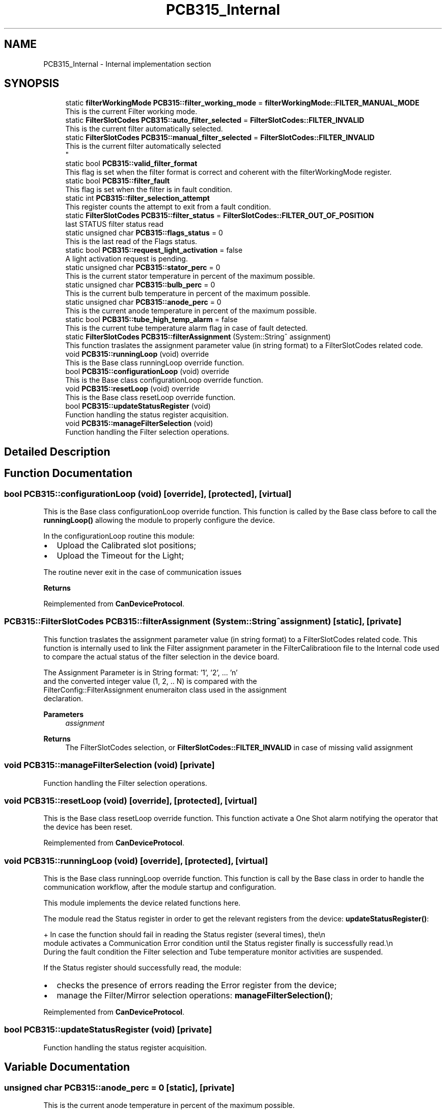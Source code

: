 .TH "PCB315_Internal" 3 "Mon Dec 4 2023" "MCPU_MASTER Software Description" \" -*- nroff -*-
.ad l
.nh
.SH NAME
PCB315_Internal \- Internal implementation section
.SH SYNOPSIS
.br
.PP

.in +1c
.ti -1c
.RI "static \fBfilterWorkingMode\fP \fBPCB315::filter_working_mode\fP = \fBfilterWorkingMode::FILTER_MANUAL_MODE\fP"
.br
.RI "This is the current Filter working mode\&. "
.ti -1c
.RI "static \fBFilterSlotCodes\fP \fBPCB315::auto_filter_selected\fP = \fBFilterSlotCodes::FILTER_INVALID\fP"
.br
.RI "This is the current filter automatically selected\&. "
.ti -1c
.RI "static \fBFilterSlotCodes\fP \fBPCB315::manual_filter_selected\fP = \fBFilterSlotCodes::FILTER_INVALID\fP"
.br
.RI "This is the current filter automatically selected 
.br
 "
.ti -1c
.RI "static bool \fBPCB315::valid_filter_format\fP"
.br
.RI "This flag is set when the filter format is correct and coherent with the filterWorkingMode register\&. "
.ti -1c
.RI "static bool \fBPCB315::filter_fault\fP"
.br
.RI "This flag is set when the filter is in fault condition\&. "
.ti -1c
.RI "static int \fBPCB315::filter_selection_attempt\fP"
.br
.RI "This register counts the attempt to exit from a fault condition\&. "
.ti -1c
.RI "static \fBFilterSlotCodes\fP \fBPCB315::filter_status\fP = \fBFilterSlotCodes::FILTER_OUT_OF_POSITION\fP"
.br
.RI "last STATUS filter status read "
.ti -1c
.RI "static unsigned char \fBPCB315::flags_status\fP = 0"
.br
.RI "This is the last read of the Flags status\&. "
.ti -1c
.RI "static bool \fBPCB315::request_light_activation\fP = false"
.br
.RI "A light activation request is pending\&. "
.ti -1c
.RI "static unsigned char \fBPCB315::stator_perc\fP = 0"
.br
.RI "This is the current stator temperature in percent of the maximum possible\&. "
.ti -1c
.RI "static unsigned char \fBPCB315::bulb_perc\fP = 0"
.br
.RI "This is the current bulb temperature in percent of the maximum possible\&. "
.ti -1c
.RI "static unsigned char \fBPCB315::anode_perc\fP = 0"
.br
.RI "This is the current anode temperature in percent of the maximum possible\&. "
.ti -1c
.RI "static bool \fBPCB315::tube_high_temp_alarm\fP = false"
.br
.RI "This is the current tube temperature alarm flag in case of fault detected\&. "
.ti -1c
.RI "static \fBFilterSlotCodes\fP \fBPCB315::filterAssignment\fP (System::String^ assignment)"
.br
.RI "This function traslates the assignment parameter value (in string format) to a FilterSlotCodes related code\&. "
.ti -1c
.RI "void \fBPCB315::runningLoop\fP (void) override"
.br
.RI "This is the Base class runningLoop override function\&. "
.ti -1c
.RI "bool \fBPCB315::configurationLoop\fP (void) override"
.br
.RI "This is the Base class configurationLoop override function\&. "
.ti -1c
.RI "void \fBPCB315::resetLoop\fP (void) override"
.br
.RI "This is the Base class resetLoop override function\&. "
.ti -1c
.RI "bool \fBPCB315::updateStatusRegister\fP (void)"
.br
.RI "Function handling the status register acquisition\&. "
.ti -1c
.RI "void \fBPCB315::manageFilterSelection\fP (void)"
.br
.RI "Function handling the Filter selection operations\&. "
.in -1c
.SH "Detailed Description"
.PP 

.SH "Function Documentation"
.PP 
.SS "bool PCB315::configurationLoop (void)\fC [override]\fP, \fC [protected]\fP, \fC [virtual]\fP"

.PP
This is the Base class configurationLoop override function\&. This function is called by the Base class before to call the \fBrunningLoop()\fP allowing the module to properly configure the device\&.
.PP
In the configurationLoop routine this module:
.IP "\(bu" 2
Upload the Calibrated slot positions;
.IP "\(bu" 2
Upload the Timeout for the Light;
.PP
.PP
The routine never exit in the case of communication issues
.PP
\fBReturns\fP
.RS 4
.RE
.PP

.PP
Reimplemented from \fBCanDeviceProtocol\fP\&.
.SS "\fBPCB315::FilterSlotCodes\fP PCB315::filterAssignment (System::String^ assignment)\fC [static]\fP, \fC [private]\fP"

.PP
This function traslates the assignment parameter value (in string format) to a FilterSlotCodes related code\&. This function is internally used to link the Filter assignment parameter in the FilterCalibratioon file to the Internal code used to compare the actual status of the filter selection in the device board\&.
.PP
The Assignment Parameter is in String format: '1', '2', \&.\&.\&. 'n' 
.br
and the converted integer value (1, 2, \&.\&. N) is compared with the 
.br
 FilterConfig::FilterAssignment enumeraiton class used in the assignment 
.br
declaration\&.
.PP
\fBParameters\fP
.RS 4
\fIassignment\fP 
.RE
.PP
\fBReturns\fP
.RS 4
The FilterSlotCodes selection, or \fBFilterSlotCodes::FILTER_INVALID\fP in case of missing valid assignment
.RE
.PP

.SS "void PCB315::manageFilterSelection (void)\fC [private]\fP"

.PP
Function handling the Filter selection operations\&. 
.SS "void PCB315::resetLoop (void)\fC [override]\fP, \fC [protected]\fP, \fC [virtual]\fP"

.PP
This is the Base class resetLoop override function\&. This function activate a One Shot alarm notifying the operator that the device has been reset\&.
.PP
Reimplemented from \fBCanDeviceProtocol\fP\&.
.SS "void PCB315::runningLoop (void)\fC [override]\fP, \fC [protected]\fP, \fC [virtual]\fP"

.PP
This is the Base class runningLoop override function\&. This function is call by the Base class in order to handle the 
.br
communication workflow, after the module startup and configuration\&.
.PP
This module implements the device related functions here\&.
.PP
The module read the Status register in order to get the relevant registers from the device: \fBupdateStatusRegister()\fP: 
.PP
.nf
+ In case the function should fail in reading the Status register (several times), the\\n
  module activates a Communication Error condition until the Status register finally is successfully read\&.\\n
  During the fault condition the Filter selection and Tube temperature monitor activities are suspended\&. 

.fi
.PP
 If the Status register should successfully read, the module:
.PP
.IP "\(bu" 2
checks the presence of errors reading the Error register from the device;
.IP "\(bu" 2
manage the Filter/Mirror selection operations: \fBmanageFilterSelection()\fP;
.PP

.PP
Reimplemented from \fBCanDeviceProtocol\fP\&.
.SS "bool PCB315::updateStatusRegister (void)\fC [private]\fP"

.PP
Function handling the status register acquisition\&. 
.SH "Variable Documentation"
.PP 
.SS "unsigned char PCB315::anode_perc = 0\fC [static]\fP, \fC [private]\fP"

.PP
This is the current anode temperature in percent of the maximum possible\&. 
.SS "\fBFilterSlotCodes\fP PCB315::auto_filter_selected = \fBFilterSlotCodes::FILTER_INVALID\fP\fC [static]\fP, \fC [private]\fP"

.PP
This is the current filter automatically selected\&. 
.SS "unsigned char PCB315::bulb_perc = 0\fC [static]\fP, \fC [private]\fP"

.PP
This is the current bulb temperature in percent of the maximum possible\&. 
.SS "bool PCB315::filter_fault\fC [static]\fP, \fC [private]\fP"

.PP
This flag is set when the filter is in fault condition\&. 
.SS "int PCB315::filter_selection_attempt\fC [static]\fP, \fC [private]\fP"

.PP
This register counts the attempt to exit from a fault condition\&. 
.SS "\fBFilterSlotCodes\fP PCB315::filter_status = \fBFilterSlotCodes::FILTER_OUT_OF_POSITION\fP\fC [static]\fP, \fC [private]\fP"

.PP
last STATUS filter status read 
.SS "\fBfilterWorkingMode\fP PCB315::filter_working_mode = \fBfilterWorkingMode::FILTER_MANUAL_MODE\fP\fC [static]\fP, \fC [private]\fP"

.PP
This is the current Filter working mode\&. 
.br
 
.SS "unsigned char PCB315::flags_status = 0\fC [static]\fP, \fC [private]\fP"

.PP
This is the last read of the Flags status\&. 
.SS "\fBFilterSlotCodes\fP PCB315::manual_filter_selected = \fBFilterSlotCodes::FILTER_INVALID\fP\fC [static]\fP, \fC [private]\fP"

.PP
This is the current filter automatically selected 
.br
 
.SS "bool PCB315::request_light_activation = false\fC [static]\fP, \fC [private]\fP"

.PP
A light activation request is pending\&. 
.SS "unsigned char PCB315::stator_perc = 0\fC [static]\fP, \fC [private]\fP"

.PP
This is the current stator temperature in percent of the maximum possible\&. 
.SS "bool PCB315::tube_high_temp_alarm = false\fC [static]\fP, \fC [private]\fP"

.PP
This is the current tube temperature alarm flag in case of fault detected\&. 
.SS "bool PCB315::valid_filter_format\fC [static]\fP, \fC [private]\fP"

.PP
This flag is set when the filter format is correct and coherent with the filterWorkingMode register\&. 
.SH "Author"
.PP 
Generated automatically by Doxygen for MCPU_MASTER Software Description from the source code\&.
